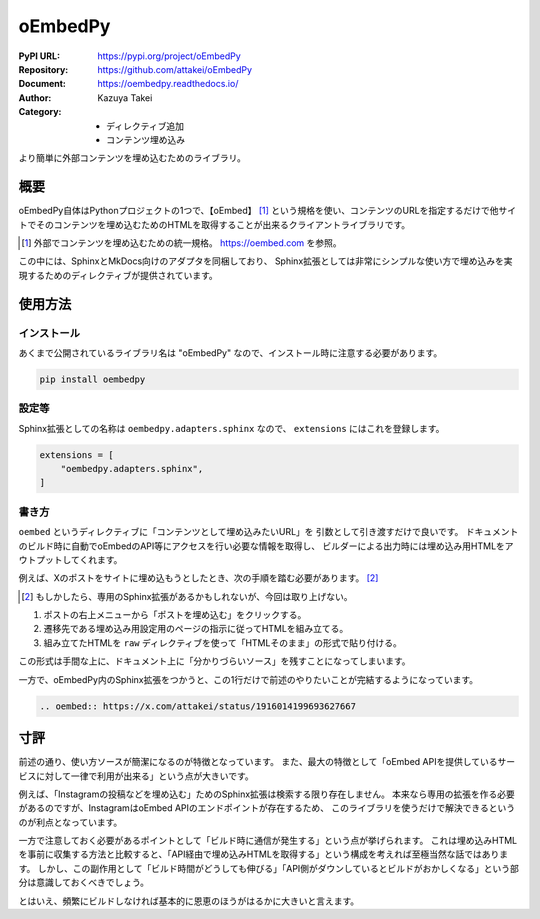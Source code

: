 ========
oEmbedPy
========

:PyPI URL: https://pypi.org/project/oEmbedPy
:Repository: https://github.com/attakei/oEmbedPy
:Document: https://oembedpy.readthedocs.io/
:Author: Kazuya Takei
:Category:
  - ディレクティブ追加
  - コンテンツ埋め込み

より簡単に外部コンテンツを埋め込むためのライブラリ。

概要
====

oEmbedPy自体はPythonプロジェクトの1つで、【oEmbed】 [#]_ という規格を使い、コンテンツのURLを指定するだけで他サイトでそのコンテンツを埋め込むためのHTMLを取得することが出来るクライアントライブラリです。

.. [#] 外部でコンテンツを埋め込むための統一規格。 https://oembed.com を参照。

この中には、SphinxとMkDocs向けのアダプタを同梱しており、
Sphinx拡張としては非常にシンプルな使い方で埋め込みを実現するためのディレクティブが提供されています。

使用方法
========

インストール
------------

あくまで公開されているライブラリ名は "oEmbedPy" なので、インストール時に注意する必要があります。

.. code::

    pip install oembedpy

設定等
------

Sphinx拡張としての名称は ``oembedpy.adapters.sphinx`` なので、 ``extensions`` にはこれを登録します。

.. code:: python

    extensions = [
        "oembedpy.adapters.sphinx",
    ]

書き方
------

``oembed`` というディレクティブに「コンテンツとして埋め込みたいURL」を 引数として引き渡すだけで良いです。
ドキュメントのビルド時に自動でoEmbedのAPI等にアクセスを行い必要な情報を取得し、
ビルダーによる出力時には埋め込み用HTMLをアウトプットしてくれます。

例えば、Xのポストをサイトに埋め込もうとしたとき、次の手順を踏む必要があります。 [#]_

.. textlint-disable

.. [#] もしかしたら、専用のSphinx拡張があるかもしれないが、今回は取り上げない。

.. textlint-enable

#. ポストの右上メニューから「ポストを埋め込む」をクリックする。
#. 遷移先である埋め込み用設定用のページの指示に従ってHTMLを組み立てる。
#. 組み立てたHTMLを ``raw`` ディレクティブを使って「HTMLそのまま」の形式で貼り付ける。

この形式は手間な上に、ドキュメント上に「分かりづらいソース」を残すことになってしまいます。

一方で、oEmbedPy内のSphinx拡張をつかうと、この1行だけで前述のやりたいことが完結するようになっています。

.. code-block:: rst

    .. oembed:: https://x.com/attakei/status/1916014199693627667

寸評
====

前述の通り、使い方ソースが簡潔になるのが特徴となっています。
また、最大の特徴として「oEmbed APIを提供しているサービスに対して一律で利用が出来る」という点が大きいです。

例えば、「Instagramの投稿などを埋め込む」ためのSphinx拡張は検索する限り存在しません。
本来なら専用の拡張を作る必要があるのですが、InstagramはoEmbed APIのエンドポイントが存在するため、
このライブラリを使うだけで解決できるというのが利点となっています。

一方で注意しておく必要があるポイントとして「ビルド時に通信が発生する」という点が挙げられます。
これは埋め込みHTMLを事前に収集する方法と比較すると、「API経由で埋め込みHTMLを取得する」という構成を考えれば至極当然な話ではあります。
しかし、この副作用として「ビルド時間がどうしても伸びる」「API側がダウンしているとビルドがおかしくなる」という部分は意識しておくべきでしょう。

とはいえ、頻繁にビルドしなければ基本的に恩恵のほうがはるかに大きいと言えます。

